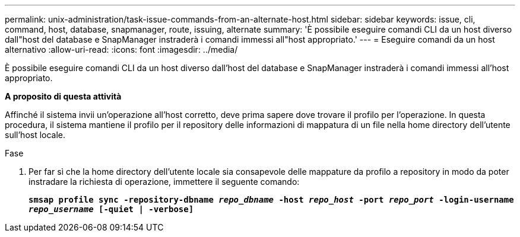 ---
permalink: unix-administration/task-issue-commands-from-an-alternate-host.html 
sidebar: sidebar 
keywords: issue, cli, command, host, database, snapmanager, route, issuing, alternate 
summary: 'È possibile eseguire comandi CLI da un host diverso dall"host del database e SnapManager instraderà i comandi immessi all"host appropriato.' 
---
= Eseguire comandi da un host alternativo
:allow-uri-read: 
:icons: font
:imagesdir: ../media/


[role="lead"]
È possibile eseguire comandi CLI da un host diverso dall'host del database e SnapManager instraderà i comandi immessi all'host appropriato.

*A proposito di questa attività*

Affinché il sistema invii un'operazione all'host corretto, deve prima sapere dove trovare il profilo per l'operazione. In questa procedura, il sistema mantiene il profilo per il repository delle informazioni di mappatura di un file nella home directory dell'utente sull'host locale.

.Fase
. Per far sì che la home directory dell'utente locale sia consapevole delle mappature da profilo a repository in modo da poter instradare la richiesta di operazione, immettere il seguente comando:
+
`*smsap profile sync -repository-dbname _repo_dbname_ -host _repo_host_ -port _repo_port_ -login-username _repo_username_ [-quiet | -verbose]*`


